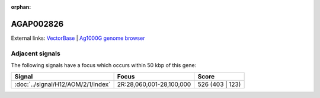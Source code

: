 :orphan:

AGAP002826
=============







External links:
`VectorBase <https://www.vectorbase.org/Anopheles_gambiae/Gene/Summary?g=AGAP002826>`_ |
`Ag1000G genome browser <https://www.malariagen.net/apps/ag1000g/phase1-AR3/index.html?genome_region=2R:28044180-28054600#genomebrowser>`_



Adjacent signals
----------------

The following signals have a focus which occurs within 50 kbp of this gene:



.. cssclass:: table-hover
.. csv-table::
    :widths: auto
    :header: Signal,Focus,Score

    :doc:`../signal/H12/AOM/2/1/index`,"2R:28,060,001-28,100,000",526 (403 | 123)
    




